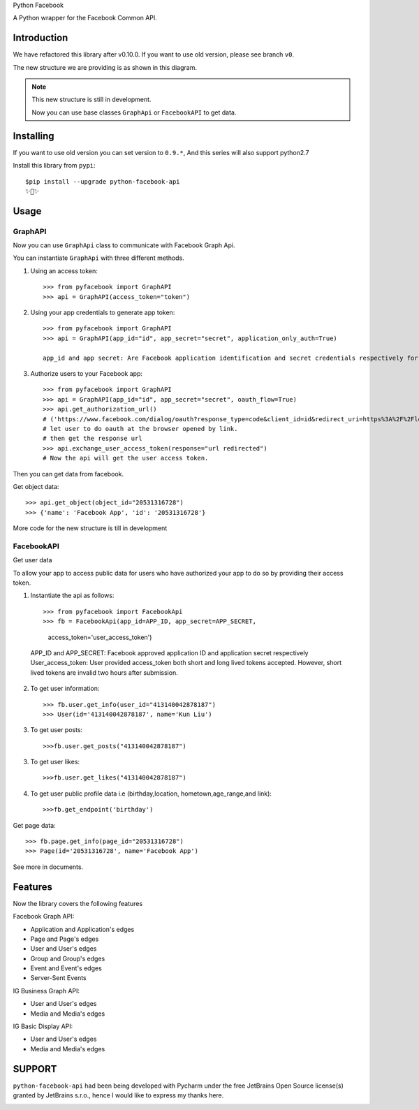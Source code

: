 Python Facebook

A Python wrapper for the Facebook Common API.

.. image:: https://github.com/sns-sdks/python-facebook/workflows/Test/badge.svg
    :target: https://github.com/sns-sdks/python-facebook/actions
    :alt: Build Status

.. image:: https://img.shields.io/badge/Docs-passing-brightgreen
    :target: https://sns-sdks.github.io/python-facebook/
    :alt: Documentation Status

.. image:: https://codecov.io/gh/sns-sdks/python-facebook/branch/master/graph/badge.svg
    :target: https://codecov.io/gh/sns-sdks/python-facebook
    :alt: Codecov

.. image:: https://img.shields.io/pypi/v/python-facebook-api.svg
    :target: https://pypi.org/project/python-facebook-api
    :alt: PyPI


============
Introduction
============

We have refactored this library after v0.10.0. If you want to use old version, please see branch ``v0``.

The new structure we are providing is as shown in this diagram.

.. image:: docs/docs/images/structure.png


.. note::

    This new structure is still in development.

    Now you can use base classes ``GraphApi`` or ``FacebookAPI`` to get data.

==========
Installing
==========

If you want to use old version you can set version to ``0.9.*``, And this series will also support python2.7

Install this library from ``pypi``::

    $pip install --upgrade python-facebook-api
    ✨🍰✨

=====
Usage
=====

--------
GraphAPI
--------

Now you can use ``GraphApi`` class to communicate with Facebook Graph Api.

You can instantiate ``GraphApi`` with three different methods.

1. Using an access token::

    >>> from pyfacebook import GraphAPI
    >>> api = GraphAPI(access_token="token")

2. Using your app credentials to generate app token::

    >>> from pyfacebook import GraphAPI
    >>> api = GraphAPI(app_id="id", app_secret="secret", application_only_auth=True)

    app_id and app secret: Are Facebook application identification and secret credentials respectively for your app 

3. Authorize users to your Facebook app::

    >>> from pyfacebook import GraphAPI
    >>> api = GraphAPI(app_id="id", app_secret="secret", oauth_flow=True)
    >>> api.get_authorization_url()
    # ('https://www.facebook.com/dialog/oauth?response_type=code&client_id=id&redirect_uri=https%3A%2F%2Flocalhost%2F&scope=public_profile&state=PyFacebook', 'PyFacebook')
    # let user to do oauth at the browser opened by link.
    # then get the response url
    >>> api.exchange_user_access_token(response="url redirected")
    # Now the api will get the user access token.

Then you can get data from facebook.

Get object data::

    >>> api.get_object(object_id="20531316728")
    >>> {'name': 'Facebook App', 'id': '20531316728'}

More code for the new structure is till in development

-----------
FacebookAPI
-----------
Get user data

To allow your app to access public data for users who have authorized your app to do so by providing their access token.    

1. Instantiate the api as follows::
        
   >>> from pyfacebook import FacebookApi
   >>> fb = FacebookApi(app_id=APP_ID, app_secret=APP_SECRET, 
                    access_token='user_access_token')
  APP_ID and APP_SECRET: Facebook approved application ID and application secret respectively
  User_access_token: User provided access_token both short and long lived tokens accepted. However,
  short lived tokens are invalid two hours after submission.

2. To get user information::
   
   >>> fb.user.get_info(user_id="413140042878187")
   >>> User(id='413140042878187', name='Kun Liu')

3. To get user posts::
   
   >>>fb.user.get_posts("413140042878187")
 
3. To get user likes::
   
   >>>fb.user.get_likes("413140042878187")

4. To get user public profile data i.e (birthday,location, hometown,age_range,and link)::

   >>>fb.get_endpoint('birthday')

Get page data::

    >>> fb.page.get_info(page_id="20531316728")
    >>> Page(id='20531316728', name='Facebook App')

See more in documents.

========
Features
========

Now the library covers the following features

Facebook Graph API:

- Application and Application's edges
- Page and Page's edges
- User and User's edges
- Group and Group's edges
- Event and Event's edges
- Server-Sent Events

IG Business Graph API:

- User and User's edges
- Media and Media's edges

IG Basic Display API:

- User and User's edges
- Media and Media's edges

=======
SUPPORT
=======

``python-facebook-api`` had been being developed with Pycharm under the free JetBrains Open Source license(s) granted by JetBrains s.r.o.,
hence I would like to express my thanks here.

.. image:: docs/docs/images/jetbrains.svg
    :target: https://www.jetbrains.com/?from=sns-sdks/python-facebook
    :alt: Jetbrains
